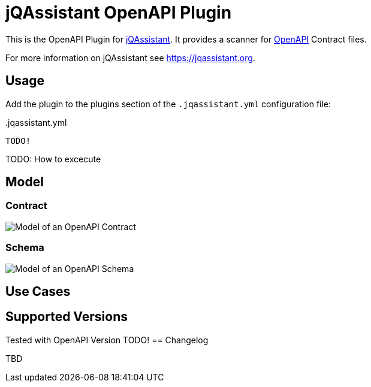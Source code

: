 = jQAssistant OpenAPI Plugin

This is the OpenAPI Plugin for https://jqassistant.org[jQAssistant].
It provides a scanner for https://www.openapis.org/[OpenAPI] Contract files.

For more information on jQAssistant see https://jqassistant.org[^].

== Usage

Add the plugin to the plugins section of the `.jqassistant.yml` configuration file:

[source,yaml]
..jqassistant.yml
----
TODO!
----

TODO: How to excecute

== Model

=== Contract

image::doc42/images/Contract Schema.drawio.png[Model of an OpenAPI Contract]

=== Schema
image::doc42/images/JSONSchema.drawio.png[Model of an OpenAPI Schema]


== Use Cases



== Supported Versions

Tested with OpenAPI Version TODO!
== Changelog

TBD
